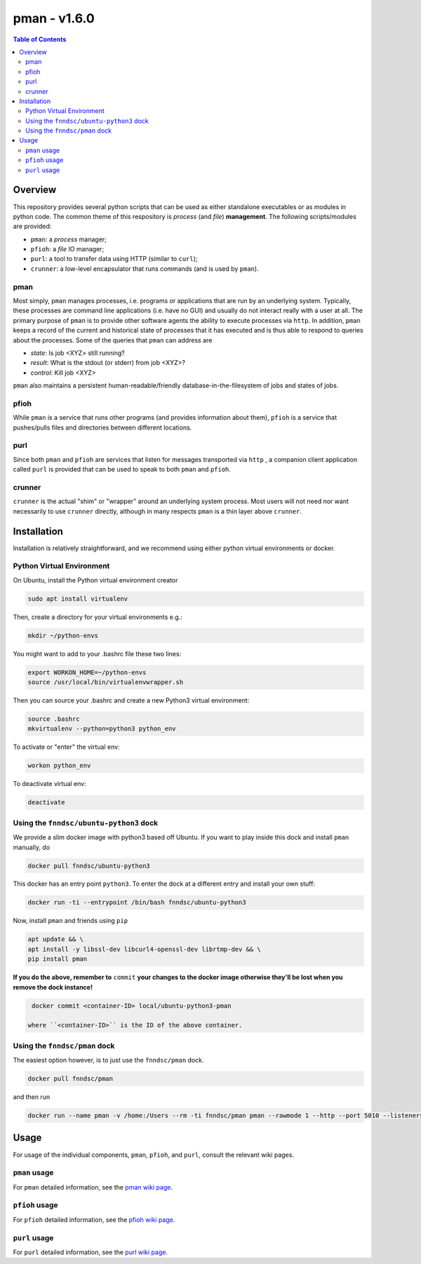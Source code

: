 ##############
pman - v1.6.0
##############

.. image:: https://badge.fury.io/py/pman.svg
    :target: https://badge.fury.io/py/pman

.. image:: https://travis-ci.org/FNNDSC/pman.svg?branch=master
    :target: https://travis-ci.org/FNNDSC/pman

.. image:: https://img.shields.io/badge/python-3.5%2B-blue.svg
    :target: https://badge.fury.io/py/pman

.. contents:: Table of Contents

********
Overview
********

This repository provides several python scripts that can be used as either standalone executables or as modules in python code. The common theme of this respository is *process* (and *file*) **management**. The following scripts/modules are provided:

- ``pman``: a *process* manager;
- ``pfioh``: a *file* IO manager;
- ``purl``: a tool to transfer data using HTTP (similar to ``curl``);
- ``crunner``: a low-level encapsulator that runs commands (and is used by ``pman``).

pman
====

Most simply, ``pman`` manages processes, i.e. programs or applications that are run by an underlying system. Typically, these processes are command line applications (i.e. have no GUI) and usually do not interact really with a user at all. The primary purpose of ``pman`` is to provide other software agents the ability to execute processes via ``http``. In addition, ``pman`` keeps a record of the current and historical state of processes that it has executed and is thus able to respond to queries about the processes. Some of the queries that ``pman`` can address are

- *state*: Is job <XYZ> still running?
- *result*: What is the stdout (or stderr) from job <XYZ>?
- *control*: Kill job <XYZ>

``pman`` also maintains a persistent human-readable/friendly database-in-the-filesystem of jobs and states of jobs.

pfioh
=====

While ``pman`` is a service that runs other programs (and provides information about them), ``pfioh`` is a service that pushes/pulls files and directories between different locations.

purl
====

Since both ``pman`` and ``pfioh`` are services that listen for messages transported via ``http`` , a companion client application called ``purl`` is provided that can be used to speak to both ``pman`` and ``pfioh``.

crunner
=======

``crunner`` is the actual "shim" or "wrapper" around an underlying system process. Most users will not need nor want necessarily to use ``crunner`` directly, although in many respects ``pman`` is a thin layer above ``crunner``.

************
Installation
************

Installation is relatively straightforward, and we recommend using either python virtual environments or docker.

Python Virtual Environment
==========================

On Ubuntu, install the Python virtual environment creator

.. code-block:: bash

  sudo apt install virtualenv

Then, create a directory for your virtual environments e.g.:

.. code-block:: bash

  mkdir ~/python-envs

You might want to add to your .bashrc file these two lines:

.. code-block:: bash

    export WORKON_HOME=~/python-envs
    source /usr/local/bin/virtualenvwrapper.sh

Then you can source your .bashrc and create a new Python3 virtual environment:

.. code-block:: bash

    source .bashrc
    mkvirtualenv --python=python3 python_env

To activate or "enter" the virtual env:

.. code-block:: bash

    workon python_env

To deactivate virtual env:

.. code-block:: bash

    deactivate

Using the ``fnndsc/ubuntu-python3`` dock
========================================

We provide a slim docker image with python3 based off Ubuntu. If you want to play inside this dock and install ``pman`` manually, do

.. code-block:: bash

    docker pull fnndsc/ubuntu-python3

This docker has an entry point ``python3``. To enter the dock at a different entry and install your own stuff:

.. code-block:: bash

   docker run -ti --entrypoint /bin/bash fnndsc/ubuntu-python3
   
Now, install ``pman`` and friends using ``pip``

.. code-block:: bash

   apt update && \
   apt install -y libssl-dev libcurl4-openssl-dev librtmp-dev && \
   pip install pman
   
**If you do the above, remember to** ``commit`` **your changes to the docker image otherwise they'll be lost when you remove the dock instance!**

.. code-block:: bash

  docker commit <container-ID> local/ubuntu-python3-pman
  
 where ``<container-ID>`` is the ID of the above container.
  

Using the ``fnndsc/pman`` dock
==============================

The easiest option however, is to just use the ``fnndsc/pman`` dock.

.. code-block:: bash

    docker pull fnndsc/pman
    
and then run

.. code-block:: bash

    docker run --name pman -v /home:/Users --rm -ti fnndsc/pman pman --rawmode 1 --http --port 5010 --listeners 12

*****
Usage
*****

For usage of the individual components, ``pman``, ``pfioh``, and ``purl``, consult the relevant wiki pages.

``pman`` usage
===============

For ``pman`` detailed information, see the `pman wiki page <https://github.com/FNNDSC/pman/wiki/pman-overview>`_.

``pfioh`` usage
===============

For ``pfioh`` detailed information, see the `pfioh wiki page <https://github.com/FNNDSC/pman/wiki/pfioh-overview>`_.

``purl`` usage
==============

For ``purl`` detailed information, see the `purl wiki page <https://github.com/FNNDSC/pman/wiki/purl-overview>`_.



